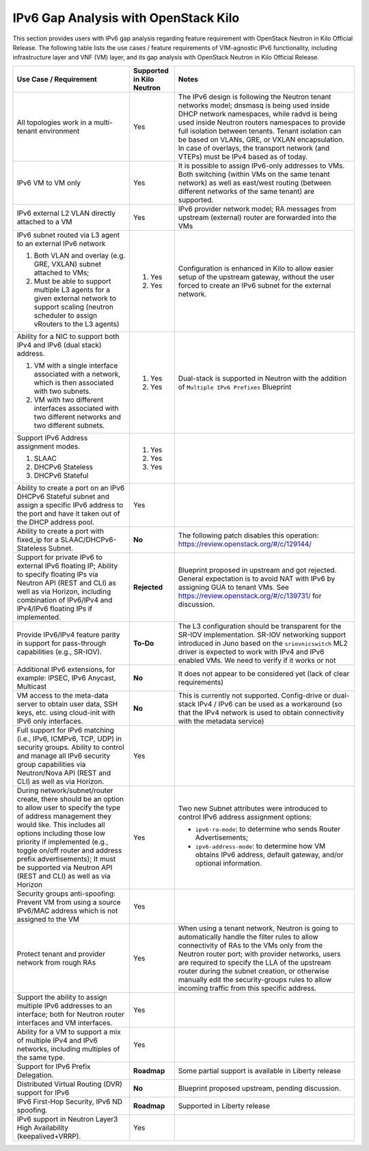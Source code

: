 .. This work is licensed under a Creative Commons Attribution 4.0 International License.
.. http://creativecommons.org/licenses/by/4.0
.. (c) Bin Hu (AT&T) and Sridhar Gaddam (RedHat)

=====================================
IPv6 Gap Analysis with OpenStack Kilo
=====================================

This section provides users with IPv6 gap analysis regarding feature requirement with
OpenStack Neutron in Kilo Official Release. The following table lists the use cases / feature
requirements of VIM-agnostic IPv6 functionality, including infrastructure layer and VNF
(VM) layer, and its gap analysis with OpenStack Neutron in Kilo Official Release.

.. table::
  :class: longtable

  +-----------------------------------------------------------+-------------------------+--------------------------------------------------------------------+
  |Use Case / Requirement                                     |Supported in Kilo Neutron|Notes                                                               |
  +===========================================================+=========================+====================================================================+
  |All topologies work in a multi-tenant environment          |Yes                      |The IPv6 design is following the Neutron tenant networks model;     |
  |                                                           |                         |dnsmasq is being used inside DHCP network namespaces, while radvd   |
  |                                                           |                         |is being used inside Neutron routers namespaces to provide full     |
  |                                                           |                         |isolation between tenants. Tenant isolation can be based on VLANs,  |
  |                                                           |                         |GRE, or VXLAN encapsulation. In case of overlays, the transport     |
  |                                                           |                         |network (and VTEPs) must be IPv4 based as of today.                 |
  +-----------------------------------------------------------+-------------------------+--------------------------------------------------------------------+
  |IPv6 VM to VM only                                         |Yes                      |It is possible to assign IPv6-only addresses to VMs. Both switching |
  |                                                           |                         |(within VMs on the same tenant network) as well as east/west routing|
  |                                                           |                         |(between different networks of the same tenant) are supported.      |
  +-----------------------------------------------------------+-------------------------+--------------------------------------------------------------------+
  |IPv6 external L2 VLAN directly attached to a VM            |Yes                      |IPv6 provider network model; RA messages from upstream (external)   |
  |                                                           |                         |router are forwarded into the VMs                                   |
  +-----------------------------------------------------------+-------------------------+--------------------------------------------------------------------+
  |IPv6 subnet routed via L3 agent to an external IPv6 network|                         |Configuration is enhanced in Kilo to allow easier setup of the      |
  |                                                           |1. Yes                   |upstream gateway, without the user forced to create an IPv6 subnet  |
  |1. Both VLAN and overlay (e.g. GRE, VXLAN) subnet attached |                         |for the external network.                                           |
  |   to VMs;                                                 |                         |                                                                    |
  |2. Must be able to support multiple L3 agents for a given  |2. Yes                   |                                                                    |
  |   external network to support scaling (neutron scheduler  |                         |                                                                    |
  |   to assign vRouters to the L3 agents)                    |                         |                                                                    |
  +-----------------------------------------------------------+-------------------------+--------------------------------------------------------------------+
  |Ability for a NIC to support both IPv4 and IPv6 (dual      |                         |Dual-stack is supported in Neutron with the addition of             |
  |stack) address.                                            |                         |``Multiple IPv6 Prefixes`` Blueprint                                |
  |                                                           |                         |                                                                    |
  |1. VM with a single interface associated with a network,   |1. Yes                   |                                                                    |
  |   which is then associated with two subnets.              |                         |                                                                    |
  |2. VM with two different interfaces associated with two    |2. Yes                   |                                                                    |
  |   different networks and two different subnets.           |                         |                                                                    |
  +-----------------------------------------------------------+-------------------------+--------------------------------------------------------------------+
  |Support IPv6 Address assignment modes.                     |1. Yes                   |                                                                    |
  |                                                           |                         |                                                                    |
  |1. SLAAC                                                   |2. Yes                   |                                                                    |
  |2. DHCPv6 Stateless                                        |                         |                                                                    |
  |3. DHCPv6 Stateful                                         |3. Yes                   |                                                                    |
  +-----------------------------------------------------------+-------------------------+--------------------------------------------------------------------+
  |Ability to create a port on an IPv6 DHCPv6 Stateful subnet |Yes                      |                                                                    |
  |and assign a specific IPv6 address to the port and have it |                         |                                                                    |
  |taken out of the DHCP address pool.                        |                         |                                                                    |
  +-----------------------------------------------------------+-------------------------+--------------------------------------------------------------------+
  |Ability to create a port with fixed_ip for a               |**No**                   |The following patch disables this operation:                        |
  |SLAAC/DHCPv6-Stateless Subnet.                             |                         |https://review.openstack.org/#/c/129144/                            |
  +-----------------------------------------------------------+-------------------------+--------------------------------------------------------------------+
  |Support for private IPv6 to external IPv6 floating IP;     |**Rejected**             |Blueprint proposed in upstream and got rejected. General expectation|
  |Ability to specify floating IPs via Neutron API (REST and  |                         |is to avoid NAT with IPv6 by assigning GUA to tenant VMs. See       |
  |CLI) as well as via Horizon, including combination of      |                         |https://review.openstack.org/#/c/139731/ for discussion.            |
  |IPv6/IPv4 and IPv4/IPv6 floating IPs if implemented.       |                         |                                                                    |
  +-----------------------------------------------------------+-------------------------+--------------------------------------------------------------------+
  |Provide IPv6/IPv4 feature parity in support for            |**To-Do**                |The L3 configuration should be transparent for the SR-IOV           |
  |pass-through capabilities (e.g., SR-IOV).                  |                         |implementation. SR-IOV networking support introduced in Juno based  |
  |                                                           |                         |on the ``sriovnicswitch`` ML2 driver is expected to work with IPv4  |
  |                                                           |                         |and IPv6 enabled VMs. We need to verify if it works or not          |
  +-----------------------------------------------------------+-------------------------+--------------------------------------------------------------------+
  |Additional IPv6 extensions, for example: IPSEC, IPv6       |**No**                   |It does not appear to be considered yet (lack of clear requirements)|
  |Anycast, Multicast                                         |                         |                                                                    |
  +-----------------------------------------------------------+-------------------------+--------------------------------------------------------------------+
  |VM access to the meta-data server to obtain user data, SSH |**No**                   |This is currently not supported. Config-drive or dual-stack IPv4 /  |
  |keys, etc. using cloud-init with IPv6 only interfaces.     |                         |IPv6 can be used as a workaround (so that the IPv4 network is used  |
  |                                                           |                         |to obtain connectivity with the metadata service)                   |
  +-----------------------------------------------------------+-------------------------+--------------------------------------------------------------------+
  |Full support for IPv6 matching (i.e., IPv6, ICMPv6, TCP,   |Yes                      |                                                                    |
  |UDP) in security groups. Ability to control and manage all |                         |                                                                    |
  |IPv6 security group capabilities via Neutron/Nova API (REST|                         |                                                                    |
  |and CLI) as well as via Horizon.                           |                         |                                                                    |
  +-----------------------------------------------------------+-------------------------+--------------------------------------------------------------------+
  |During network/subnet/router create, there should be an    |Yes                      |Two new Subnet attributes were introduced to control IPv6 address   |
  |option to allow user to specify the type of address        |                         |assignment options:                                                 |
  |management they would like. This includes all options      |                         |                                                                    |
  |including those low priority if implemented (e.g., toggle  |                         |* ``ipv6-ra-mode``: to determine who sends Router Advertisements;   |
  |on/off router and address prefix advertisements); It must  |                         |                                                                    |
  |be supported via Neutron API (REST and CLI) as well as via |                         |* ``ipv6-address-mode``: to determine how VM obtains IPv6 address,  |
  |Horizon                                                    |                         |  default gateway, and/or optional information.                     |
  +-----------------------------------------------------------+-------------------------+--------------------------------------------------------------------+
  |Security groups anti-spoofing: Prevent VM from using a     |Yes                      |                                                                    |
  |source IPv6/MAC address which is not assigned to the VM    |                         |                                                                    |
  +-----------------------------------------------------------+-------------------------+--------------------------------------------------------------------+
  |Protect tenant and provider network from rough RAs         |Yes                      |When using a tenant network, Neutron is going to automatically      |
  |                                                           |                         |handle the filter rules to allow connectivity of RAs to the VMs only|
  |                                                           |                         |from the Neutron router port; with provider networks, users are     |
  |                                                           |                         |required to specify the LLA of the upstream router during the subnet|
  |                                                           |                         |creation, or otherwise manually edit the security-groups rules to   |
  |                                                           |                         |allow incoming traffic from this specific address.                  |
  +-----------------------------------------------------------+-------------------------+--------------------------------------------------------------------+
  |Support the ability to assign multiple IPv6 addresses to   |Yes                      |                                                                    |
  |an interface; both for Neutron router interfaces and VM    |                         |                                                                    |
  |interfaces.                                                |                         |                                                                    |
  +-----------------------------------------------------------+-------------------------+--------------------------------------------------------------------+
  |Ability for a VM to support a mix of multiple IPv4 and IPv6|Yes                      |                                                                    |
  |networks, including multiples of the same type.            |                         |                                                                    |
  +-----------------------------------------------------------+-------------------------+--------------------------------------------------------------------+
  |Support for IPv6 Prefix Delegation.                        |**Roadmap**              |Some partial support is available in Liberty release                |
  +-----------------------------------------------------------+-------------------------+--------------------------------------------------------------------+
  |Distributed Virtual Routing (DVR) support for IPv6         |**No**                   |Blueprint proposed upstream, pending discussion.                    |
  +-----------------------------------------------------------+-------------------------+--------------------------------------------------------------------+
  |IPv6 First-Hop Security, IPv6 ND spoofing.                 |**Roadmap**              |Supported in Liberty release                                        |
  +-----------------------------------------------------------+-------------------------+--------------------------------------------------------------------+
  |IPv6 support in Neutron Layer3 High Availability           |Yes                      |                                                                    |
  |(keepalived+VRRP).                                         |                         |                                                                    |
  +-----------------------------------------------------------+-------------------------+--------------------------------------------------------------------+

